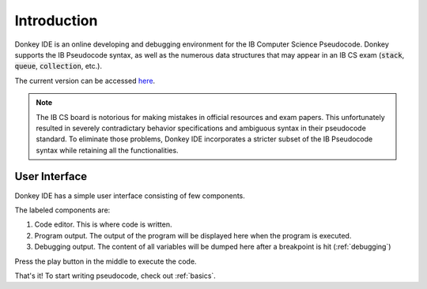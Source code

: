 Introduction
============

Donkey IDE is an online developing and debugging environment for the IB Computer Science Pseudocode. Donkey supports the IB Pseudocode syntax, as well as the numerous data structures that may appear in an IB CS exam (:code:`stack`, :code:`queue`, :code:`collection`, etc.).

The current version can be accessed `here <http://code.mightymullan.com>`_.

.. note::

    The IB CS board is notorious for making mistakes in official resources and exam papers. This unfortunately resulted in severely contradictary behavior specifications and ambiguous syntax in their pseudocode standard. To eliminate those problems, Donkey IDE incorporates a stricter subset of the IB Pseudocode syntax while retaining all the functionalities.

User Interface
--------------

Donkey IDE has a simple user interface consisting of few components.

.. image:: images/ui_demo.png
   :width: 600

The labeled components are:

1. Code editor. This is where code is written.
2. Program output. The output of the program will be displayed here when the program is executed.
3. Debugging output. The content of all variables will be dumped here after a breakpoint is hit (:ref:`debugging`)

Press the play button in the middle to execute the code.

That's it! To start writing pseudocode, check out :ref:`basics`.
